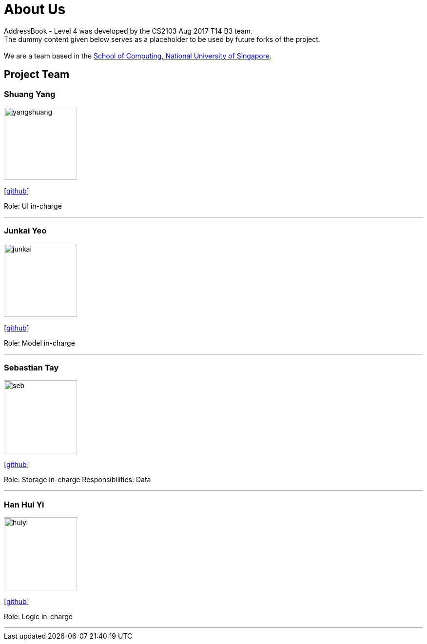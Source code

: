 = About Us
:relfileprefix: team/
ifdef::env-github,env-browser[:outfilesuffix: .adoc]
:imagesDir: images
:stylesDir: stylesheets

AddressBook - Level 4 was developed by the CS2103 Aug 2017 T14 B3 team. +
The dummy content given below serves as a placeholder to be used by future forks of the project. +
{empty} +
We are a team based in the http://www.comp.nus.edu.sg[School of Computing, National University of Singapore].

== Project Team

=== Shuang Yang
image::yangshuang.jpg[width="150", align="left"]
{empty}[https://github.com/damithc[github]]

Role: UI in-charge

'''

=== Junkai Yeo
image::junkai.jpg[width="150", align="left"]
{empty}[https://github.com/Reginleiff[github]]

Role: Model in-charge

'''

=== Sebastian Tay
image::seb.jpg[width="150", align="left"]
{empty}[https://github.com/sebtsh[github]]

Role: Storage in-charge
Responsibilities: Data

'''

=== Han Hui Yi
image::huiyi.jpg[width="150", align="left"]
{empty}[https://github.com/huiyiiih[github]]

Role: Logic in-charge

'''
